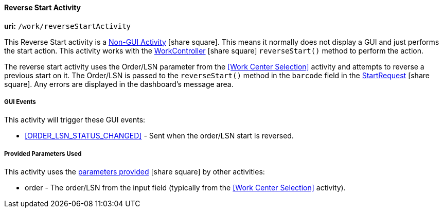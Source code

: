 
[[dashboard-reverse-start-activity]]
==== Reverse Start Activity

*uri:* `/work/reverseStartActivity`

This Reverse Start activity is a
link:{eframe-path}/guide.html#dashboard-activity-non-gui[Non-GUI Activity^] icon:share-square[role="link-blue"].
This means it normally does not display a GUI and just performs the start action.
This activity works with the
link:groovydoc/org/simplemes/mes/demand/controller/WorkController.html[WorkController^] icon:share-square[role="link-blue"]
`reverseStart()` method to perform the action.

The reverse start activity uses the Order/LSN parameter from the <<Work Center Selection>>
activity and attempts to reverse a previous start on it.  The Order/LSN is passed to the
`reverseStart()` method in the `barcode` field in the
link:groovydoc/org/simplemes/mes/demand/StartRequest.html[StartRequest^] icon:share-square[role="link-blue"].
Any errors are displayed in the dashboard's message area.


===== GUI Events

This activity will trigger these GUI events:

* <<ORDER_LSN_STATUS_CHANGED>> -  Sent when the order/LSN start is reversed. 


===== Provided Parameters Used

This activity uses the
link:{eframe-path}/guide.html#dashboard-provide-parameters[parameters provided^] icon:share-square[role="link-blue"]
by other activities:

* order -  The order/LSN from the input field (typically from the
           <<Work Center Selection>> activity).
